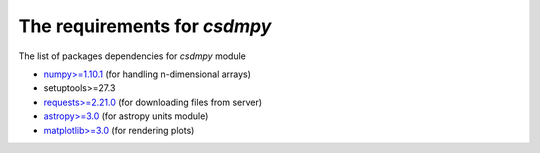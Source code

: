 
=============================
The requirements for `csdmpy`
=============================

The list of packages dependencies for `csdmpy` module

- `numpy>=1.10.1 <https://www.numpy.org>`_ (for handling n-dimensional arrays)
- setuptools>=27.3
- `requests>=2.21.0 <http://docs.python-requests.org/en/master/>`_ (for downloading files from server)
- `astropy>=3.0 <http://www.astropy.org>`_ (for astropy units module)
- `matplotlib>=3.0 <https://matplotlib.org>`_ (for rendering plots)
